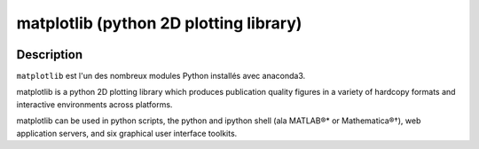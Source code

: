 
.. index::
   pair: 2D plotting library; matplotlib
   ! matplotlib
   

.. _matplotlib:

============================================================
matplotlib (python 2D plotting library)
============================================================

.. seealso::

   - http://matplotlib.org/index.html
   

.. figure:: matplotlib.png
   :align: center


Description
===========

``matplotlib`` est l'un des nombreux modules Python installés avec anaconda3.


matplotlib is a python 2D plotting library which produces publication quality 
figures in a variety of hardcopy formats and interactive environments across 
platforms. 

matplotlib can be used in python scripts, the python and ipython 
shell (ala MATLAB®* or Mathematica®†), web application servers, and six 
graphical user interface toolkits.
